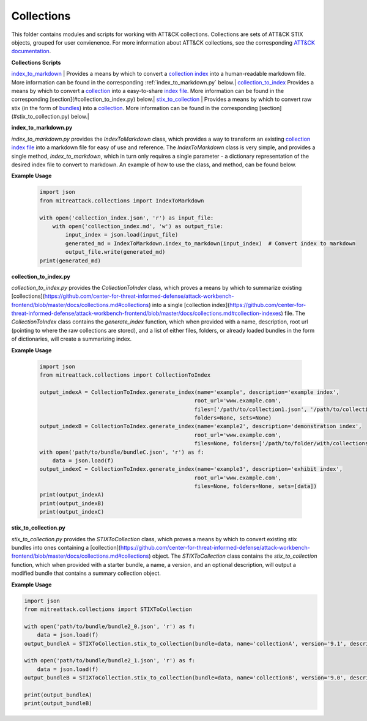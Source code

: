 
Collections
==============================================

This folder contains modules and scripts for working with ATT&CK collections.
Collections are sets of ATT&CK STIX objects, grouped for user convienence.
For more information about ATT&CK collections, see the corresponding
`ATT&CK documentation <https://github.com/center-for-threat-informed-defense/attack-workbench-frontend/blob/master/docs/collections.md#collections>`_.

**Collections Scripts**

`index_to_markdown <https://github.com/mitre-attack/mitreattack-python/blob/master/mitreattack/collections/index_to_markdown.py>`_ | Provides a means by which to convert a `collection index <https://github.com/center-for-threat-informed-defense/attack-workbench-frontend/blob/master/docs/collections.md#collection-indexes>`_ into a human-readable markdown file. More information can be found in the corresponding :ref:`index_to_markdown.py` below.|
`collection_to_index <https://github.com/mitre-attack/mitreattack-python/blob/master/mitreattack/collections/collection_to_index.py>`_ Provides a means by which to convert a `collection <https://github.com/center-for-threat-informed-defense/attack-workbench-frontend/blob/master/docs/collections.md#collections>`_ into a easy-to-share `index file <https://github.com/center-for-threat-informed-defense/attack-workbench-frontend/blob/master/docs/collections.md#collection-indexes>`_. More information can be found in the corresponding [section](#collection_to_index.py) below.|
`stix_to_collection <https://github.com/mitre-attack/mitreattack-python/blob/master/mitreattack/collections/stix_to_collection.py>`_ | Provides a means by which to convert raw stix (in the form of `bundles <https://docs.oasis-open.org/cti/stix/v2.1/cs01/stix-v2.1-cs01.html#_gms872kuzdmg>`_) into a `collection <https://github.com/center-for-threat-informed-defense/attack-workbench-frontend/blob/master/docs/collections.md#collections>`_. More information can be found in the corresponding [section](#stix_to_collection.py) below.|

**index_to_markdown.py**

`index_to_markdown.py` provides the `IndexToMarkdown` class, which provides a way to transform an existing
`collection index file <https://github.com/center-for-threat-informed-defense/attack-workbench-frontend/blob/master/docs/collections.md#collection-indexes>`_
into a markdown file for easy of use and reference.
The `IndexToMarkdown` class is very simple, and provides a single method, `index_to_markdown`,
which in turn only requires a single parameter - a dictionary representation of the desired index file to convert to markdown.
An example of how to use the class, and method, can be found below.

**Example Usage**

    .. code-block:: python
        
        import json
        from mitreattack.collections import IndexToMarkdown
    
        with open('collection_index.json', 'r') as input_file:
            with open('collection_index.md', 'w') as output_file:
                input_index = json.load(input_file)
                generated_md = IndexToMarkdown.index_to_markdown(input_index)  # Convert index to markdown
                output_file.write(generated_md)
        print(generated_md)


**collection_to_index.py**

`collection_to_index.py` provides the `CollectionToIndex` class, which proves a means by which to summarize existing
[collections](https://github.com/center-for-threat-informed-defense/attack-workbench-frontend/blob/master/docs/collections.md#collections)
into a single [collection index](https://github.com/center-for-threat-informed-defense/attack-workbench-frontend/blob/master/docs/collections.md#collection-indexes) file.
The `CollectionToIndex` class contains the `generate_index` function, which when provided with a name, description, root url (pointing to where the raw collections are stored),
and a list of either files, folders, or already loaded bundles in the form of dictionaries, will create a summarizing index.

**Example Usage**

    .. code-block:: python
        
        import json
        from mitreattack.collections import CollectionToIndex
    
        output_indexA = CollectionToIndex.generate_index(name='example', description='example index', 
                                                        root_url='www.example.com', 
                                                        files=['/path/to/collection1.json', '/path/to/collection2.json'], 
                                                        folders=None, sets=None)
        output_indexB = CollectionToIndex.generate_index(name='example2', description='demonstration index',
                                                        root_url='www.example.com',
                                                        files=None, folders=['/path/to/folder/with/collections'], sets=None)
        with open('path/to/bundle/bundleC.json', 'r') as f:
            data = json.load(f)
        output_indexC = CollectionToIndex.generate_index(name='example3', description='exhibit index',
                                                        root_url='www.example.com',
                                                        files=None, folders=None, sets=[data])
        print(output_indexA)
        print(output_indexB)
        print(output_indexC)


**stix_to_collection.py**

`stix_to_collection.py` provides the `STIXToCollection` class, which proves a means by which to convert
existing stix bundles into ones containing a
[collection](https://github.com/center-for-threat-informed-defense/attack-workbench-frontend/blob/master/docs/collections.md#collections) object.
The `STIXToCollection` class contains the `stix_to_collection` function, which when provided with a starter bundle,
a name, a version, and an optional description, will output a modified bundle that contains a summary collection object.

**Example Usage**

.. code-block:: python

    import json
    from mitreattack.collections import STIXToCollection

    with open('path/to/bundle/bundle2_0.json', 'r') as f:
        data = json.load(f)
    output_bundleA = STIXToCollection.stix_to_collection(bundle=data, name='collectionA', version='9.1', description="demo bundle (2.0)")

    with open('path/to/bundle/bundle2_1.json', 'r') as f:
        data = json.load(f)
    output_bundleB = STIXToCollection.stix_to_collection(bundle=data, name='collectionB', version='9.0', description="demo bundle (2.1)")

    print(output_bundleA)
    print(output_bundleB)
